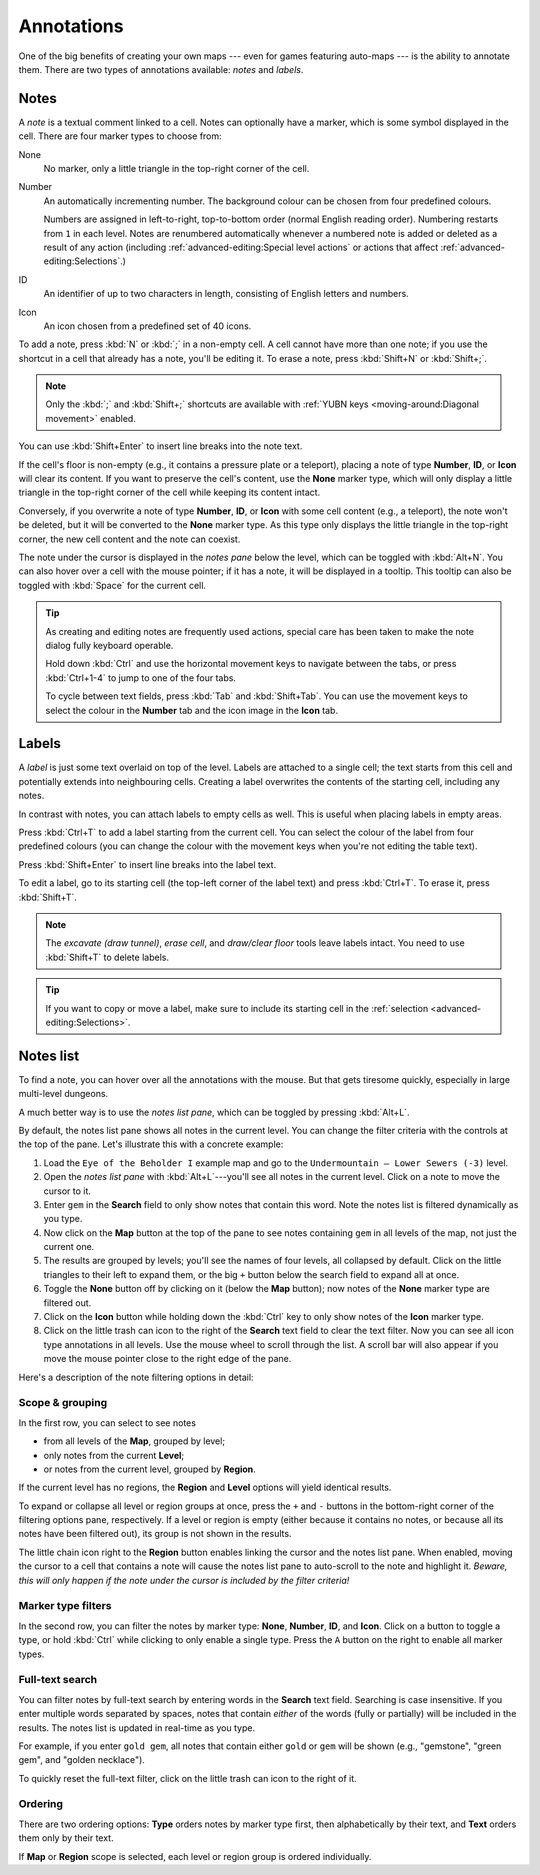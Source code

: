 ***********
Annotations
***********

One of the big benefits of creating your own maps --- even for games featuring
auto-maps --- is the ability to annotate them. There are two types of
annotations available: *notes* and *labels*.


Notes
=====

A *note* is a textual comment linked to a cell. Notes can optionally have a
marker, which is some symbol displayed in the cell. There are four marker
types to choose from:


.. raw:: html

    <div class="figure">
      <a href="_static/img/annotations-types.png" class="glightbox">
        <img alt="Examples of the four different marker types" src="_static/img/annotations-types.png" style="width: 67%;">
      </a>
        <p class="caption">
          <span>Examples of the four different marker types</span>
        </p>
    </div>


None
    No marker, only a little triangle in the top-right corner of the cell.

Number
    An automatically incrementing number. The background colour can be chosen
    from four predefined colours.

    Numbers are assigned in left-to-right, top-to-bottom order (normal English
    reading order). Numbering restarts from ``1`` in each level. Notes are
    renumbered automatically whenever a numbered note is added or deleted
    as a result of any action (including :ref:`advanced-editing:Special level
    actions` or actions that affect :ref:`advanced-editing:Selections`.)

ID
    An identifier of up to two characters in length, consisting of English
    letters and numbers.

Icon
    An icon chosen from a predefined set of 40 icons.


.. raw:: html

    <div class="figure">
      <a href="_static/img/annotations-icons.png" class="glightbox">
        <img alt="Annotation icon set" src="_static/img/annotations-icons.png" style="width: 65%;">
      </a>
        <p class="caption">
          <span>Annotation icon set</span>
        </p>
    </div>


To add a note, press :kbd:`N` or :kbd:`;` in a non-empty cell. A cell cannot
have more than one note; if you use the shortcut in a cell that already has a
note, you'll be editing it. To erase a note, press :kbd:`Shift+N` or
:kbd:`Shift+;`.

.. note::

    Only the :kbd:`;` and :kbd:`Shift+;` shortcuts are available with
    :ref:`YUBN keys <moving-around:Diagonal movement>` enabled.

You can use :kbd:`Shift+Enter` to insert line breaks into the note text.

If the cell's floor is non-empty (e.g., it contains a pressure plate or a
teleport), placing a note of type **Number**, **ID**, or **Icon** will clear
its content. If you want to preserve the cell's content, use the **None**
marker type, which will only display a little triangle in the top-right corner
of the cell while keeping its content intact.

Conversely, if you overwrite a note of type **Number**, **ID**, or **Icon**
with some cell content (e.g., a teleport), the note won't be deleted, but it
will be converted to the **None** marker type. As this type only displays the
little triangle in the top-right corner, the new cell content and the note can
coexist.

The note under the cursor is displayed in the *notes pane* below the level,
which can be toggled with :kbd:`Alt+N`. You can also hover over a cell with
the mouse pointer; if it has a note, it will be displayed in a tooltip.
This tooltip can also be toggled with :kbd:`Space` for the current cell.

.. tip::

    As creating and editing notes are frequently used actions, special care
    has been taken to make the note dialog fully keyboard operable.

    Hold down :kbd:`Ctrl` and use the horizontal movement keys to navigate
    between the tabs, or press :kbd:`Ctrl+1-4` to jump to one of the
    four tabs.

    To cycle between text fields, press :kbd:`Tab` and :kbd:`Shift+Tab`. You
    can use the movement keys to select the colour in the **Number** tab and
    the icon image in the **Icon** tab.


.. rst-class:: style8

Labels
======

A *label* is just some text overlaid on top of the level. Labels are attached
to a single cell; the text starts from this cell and potentially extends into
neighbouring cells. Creating a label overwrites the contents of the starting
cell, including any notes.

In contrast with notes, you can attach labels to empty cells as well. This is
useful when placing labels in empty areas.


.. raw:: html

    <div class="figure">
      <a href="_static/img/annotations-labels.png" class="glightbox">
        <img alt="Example use of labels" src="_static/img/annotations-labels.png">
      </a>
        <p class="caption">
          <span>Example use of labels &mdash; note that all but one label reside
          in empty areas</span>
        </p>
    </div>


Press :kbd:`Ctrl+T` to add a label starting from the current cell. You can
select the colour of the label from four predefined colours (you can change
the colour with the movement keys when you're not editing the table text).

Press :kbd:`Shift+Enter` to insert line breaks into the label text.

To edit a label, go to its starting cell (the top-left corner of the label
text) and press :kbd:`Ctrl+T`. To erase it, press :kbd:`Shift+T`.

.. note::

   The *excavate (draw tunnel)*, *erase cell*, and *draw/clear floor* tools
   leave labels intact. You need to use :kbd:`Shift+T` to delete labels.

.. tip::

   If you want to copy or move a label, make sure to include its starting cell
   in the :ref:`selection <advanced-editing:Selections>`.


.. rst-class:: style5 big


Notes list
==========

To find a note, you can hover over all the annotations with the mouse. But
that gets tiresome quickly, especially in large multi-level dungeons.

A much better way is to use the *notes list pane*, which can be toggled by
pressing :kbd:`Alt+L`.


.. raw:: html

    <div class="figure">
      <a href="_static/img/notes-list-pane.png" class="glightbox">
        <img alt="Notes list pane" src="_static/img/notes-list-pane.png" style="width: 100%;">
      </a>
        <p class="caption">
          <span>Notes list pane (on the left)</span>
        </p>
    </div>



By default, the notes list pane shows all notes in the current level. You can
change the filter criteria with the controls at the top of the pane. Let's
illustrate this with a concrete example:

.. rst-class:: multiline

1. Load the ``Eye of the Beholder I`` example map and go to the
   ``Undermountain – Lower Sewers (-3)`` level.
2. Open the *notes list pane* with :kbd:`Alt+L`---you'll see all notes in 
   the current level. Click on a note to move the cursor to it.
3. Enter ``gem`` in the **Search** field to only show notes that contain this
   word. Note the notes list is filtered dynamically as you type.
4. Now click on the **Map** button at the top of the pane to see notes
   containing ``gem`` in all levels of the map, not just the current one.
5. The results are grouped by levels; you'll see the names of four levels, all
   collapsed by default. Click on the little triangles to their left to
   expand them, or the big ``+`` button below the search field to expand all
   at once.
6. Toggle the **None** button off by clicking on it (below the **Map**
   button); now notes of the **None** marker type are filtered out.
7. Click on the **Icon** button while holding down the :kbd:`Ctrl` key to only
   show notes of the **Icon** marker type.
8. Click on the little trash can icon to the right of the **Search** text
   field to clear the text filter. Now you can see all icon type annotations
   in all levels. Use the mouse wheel to scroll through the list. A scroll bar
   will also appear if you move the mouse pointer close to the right edge of
   the pane.


.. raw:: html
   
    <section class="style1" style="margin-bottom: 2em;"></section>


Here's a description of the note filtering options in detail:

Scope & grouping
----------------

In the first row, you can select to see notes

- from all levels of the **Map**, grouped by level;
- only notes from the current **Level**;
- or notes from the current level, grouped by **Region**.

If the current level has no regions, the **Region** and **Level** options will
yield identical results.

To expand or collapse all level or region groups at once, press the ``+`` and
``-`` buttons in the bottom-right corner of the filtering options pane,
respectively. If a level or region is empty (either because it contains no
notes, or because all its notes have been filtered out), its group is not
shown in the results.

The little chain icon right to the **Region** button enables linking the
cursor and the notes list pane. When enabled, moving the cursor to a cell that
contains a note will cause the notes list pane to auto-scroll to the note and
highlight it. *Beware, this will only happen if the note under the cursor is
included by the filter criteria!*


Marker type filters
-------------------

In the second row, you can filter the notes by marker type: **None**,
**Number**, **ID**, and **Icon**. Click on a button to toggle a type, or
hold :kbd:`Ctrl` while clicking to only enable a single type. Press the ``A``
button on the right to enable all marker types.


Full-text search
----------------

You can filter notes by full-text search by entering words in the **Search**
text field. Searching is case insensitive. If you enter multiple words
separated by spaces, notes that contain *either* of the words (fully or
partially) will be included in the results. The notes list is updated in
real-time as you type.

For example, if you enter ``gold gem``, all notes that contain either ``gold`` or
``gem`` will be shown (e.g., "gemstone", "green gem", and "golden
necklace").

To quickly reset the full-text filter, click on the little trash can icon to
the right of it.


Ordering
--------

There are two ordering options: **Type** orders notes by
marker type first, then alphabetically by their text, and **Text** orders them
only by their text.

If **Map** or **Region** scope is selected, each level or region group is
ordered individually.
